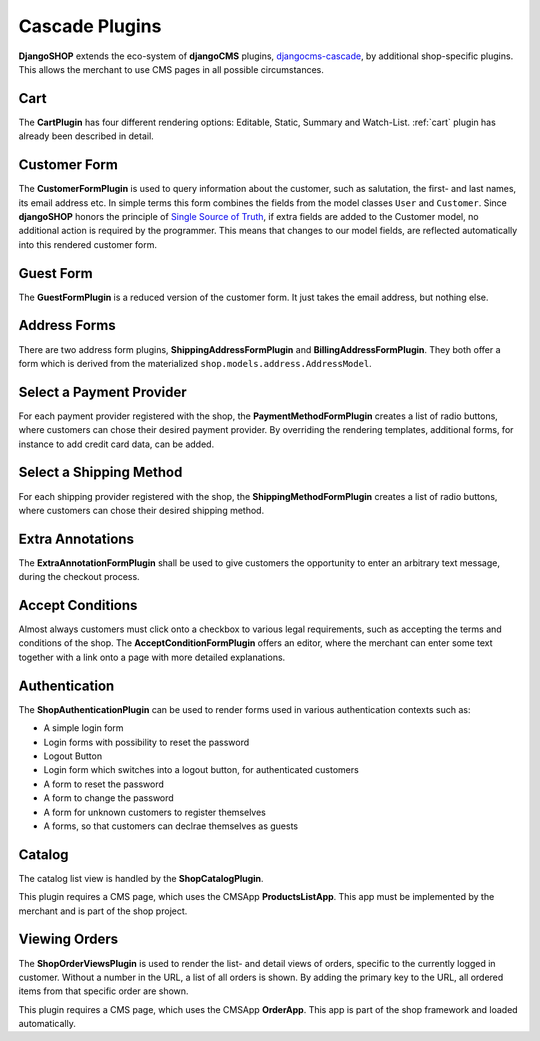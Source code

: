 .. _cascade-plugins:

===============
Cascade Plugins
===============

**DjangoSHOP** extends the eco-system of **djangoCMS** plugins, djangocms-cascade_, by additional
shop-specific plugins. This allows the merchant to use CMS pages in all possible circumstances.


Cart
====

The **CartPlugin** has four different rendering options: Editable, Static, Summary and Watch-List.
:ref:`cart` plugin has already been described in detail.


Customer Form
=============

The **CustomerFormPlugin** is used to query information about the customer, such as salutation,
the first- and last names, its email address etc. In simple terms this form combines the fields
from the model classes ``User`` and ``Customer``. Since **djangoSHOP** honors the principle of
`Single Source of Truth`_, if extra fields are added to the Customer model, no additional action is
required by the programmer. This means that changes to our model fields, are reflected automatically
into this rendered customer form.


Guest Form
==========

The **GuestFormPlugin** is a reduced version of the customer form. It just takes the email address,
but nothing else.


Address Forms
=============

There are two address form plugins, **ShippingAddressFormPlugin** and **BillingAddressFormPlugin**.
They both offer a form which is derived from the materialized ``shop.models.address.AddressModel``.


Select a Payment Provider
=========================

For each payment provider registered with the shop, the **PaymentMethodFormPlugin** creates a list
of radio buttons, where customers can chose their desired payment provider. By overriding the
rendering templates, additional forms, for instance to add credit card data, can be added.


Select a Shipping Method
========================

For each shipping provider registered with the shop, the **ShippingMethodFormPlugin** creates a list
of radio buttons, where customers can chose their desired shipping method.


Extra Annotations
=================

The **ExtraAnnotationFormPlugin** shall be used to give customers the opportunity to enter an
arbitrary text message, during the checkout process.


Accept Conditions
=================

Almost always customers must click onto a checkbox to various legal requirements, such as accepting
the terms and conditions of the shop. The **AcceptConditionFormPlugin** offers an editor, where the
merchant can enter some text together with a link onto a page with more detailed explanations.


Authentication
==============

The **ShopAuthenticationPlugin** can be used to render forms used in various authentication
contexts such as:

* A simple login form
* Login forms with possibility to reset the password
* Logout Button
* Login form which switches into a logout button, for authenticated customers
* A form to reset the password
* A form to change the password
* A form for unknown customers to register themselves
* A forms, so that customers can declrae themselves as guests


Catalog
=======

The catalog list view is handled by the **ShopCatalogPlugin**.

This plugin requires a CMS page, which uses the CMSApp **ProductsListApp**. This app must be
implemented by the merchant and is part of the shop project.


Viewing Orders
==============

The **ShopOrderViewsPlugin** is used to render the list- and detail views of orders, specific to the
currently logged in customer. Without a number in the URL, a list of all orders is shown. By
adding the primary key to the URL, all ordered items from that specific order are shown.

This plugin requires a CMS page, which uses the CMSApp **OrderApp**. This app is part of the shop
framework and loaded automatically.


.. _djangocms-cascade: http://djangocms-cascade.readthedocs.org/en/latest/
.. _Single Source of Truth: https://en.wikipedia.org/wiki/Single_Source_of_Truth
